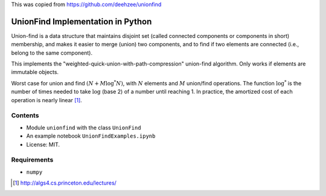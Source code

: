 This was copied from https://github.com/deehzee/unionfind

UnionFind Implementation in Python
==================================

Union-find is a data structure that maintains disjoint set (called connected
components or components in short) membership, and makes it easier to merge
(union) two components, and to find if two elements are connected (i.e., belong
to the same component).

This implements the "weighted-quick-union-with-path-compression" union-find
algorithm.  Only works if elements are immutable objects.

Worst case for union and find :math:`(N + M \log^* N)`, with :math:`N` elements
and :math:`M` union/find operations. The function :math:`\log^*` is the number
of times needed to take :math:`\log` (base 2) of a number until reaching 1. In
practice, the amortized cost of each operation is nearly linear [1]_.

Contents
--------

* Module ``unionfind`` with the class ``UnionFind``

* An example notebook ``UnionFindExamples.ipynb``

* License: MIT.

Requirements
------------

* ``numpy``


.. [1] http://algs4.cs.princeton.edu/lectures/

